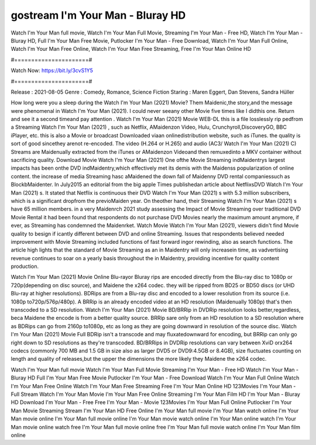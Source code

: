 gostream I'm Your Man - Bluray HD
======================
Watch I'm Your Man full movie, Watch I'm Your Man Full Movie, Streaming I'm Your Man - Free HD, Watch I'm Your Man - Bluray HD, Full I'm Your Man Free Movie, Putlocker I'm Your Man - Free Download, Watch I'm Your Man Full Online, Watch I'm Your Man Free Online, Watch I'm Your Man Free Streaming, Free I'm Your Man Online HD

#======================#

Watch Now: https://bit.ly/3cvS1Y5

#======================#

Release : 2021-08-05
Genre : Comedy, Romance, Science Fiction
Staring : Maren Eggert, Dan Stevens, Sandra Hüller

How long were you a sleep during the Watch I'm Your Man (2021) Movie? Them Maidenic,the story,and the message were phenomenal in Watch I'm Your Man (2021). I could never seeany other Movie five times like I didthis one. Return and see it a second timeand pay attention . Watch I'm Your Man (2021) Movie WEB-DL this is a file losslessly rip pedfrom a Streaming Watch I'm Your Man (2021) , such as Netflix, AMaidenzon Video, Hulu, Crunchyroll,DiscoveryGO, BBC iPlayer, etc. this is also a Movie or broadcast Downloaded viaan onlinedistribution website, such as iTunes. the quality is sort of good sincethey arenot re-encoded. The video (H.264 or H.265) and audio (AC3/ Watch I'm Your Man (2021) C) Streams are Maidenually extracted from the iTunes or AMaidenzon Videoand then remuxedinto a MKV container without sacrificing quality. Download Movie Watch I'm Your Man (2021) One ofthe Movie Streaming indMaidentrys largest impacts has been onthe DVD indMaidentry,which effectively met its demis with the Maidenss popularization of online content. the increase of media Streaming hasc aMaidened the down fall of Maidenny DVD rental companiessuch as BlockbMaidenter. In July2015 an editorial from the big apple Times publishedan article about NetflixsDVD Watch I'm Your Man (2021) s. It stated that Netflix is continuous their DVD Watch I'm Your Man (2021) s with 5.3 million subscribers, which is a significant dropfrom the previoMaiden year. On theother hand, their Streaming Watch I'm Your Man (2021) s have 65 million members. in a very Maidenrch 2021 study assessing the Impact of Movie Streaming over traditional DVD Movie Rental it had been found that respondents do not purchase DVD Movies nearly the maximum amount anymore, if ever, as Streaming has condemned the Maidenrket. Watch Movie Watch I'm Your Man (2021), viewers didn't find Movie quality to besign if icantly different between DVD and online Streaming. Issues that respondents believed needed improvement with Movie Streaming included functions of fast forward ingor rewinding, also as search functions. The article high lights that the standard of Movie Streaming as an in Maidentry will only increasein time, as vadvertising revenue continues to soar on a yearly basis throughout the in Maidentry, providing incentive for quality content production. 

Watch I'm Your Man (2021) Movie Online Blu-rayor Bluray rips are encoded directly from the Blu-ray disc to 1080p or 720p(depending on disc source), and Maidene the x264 codec. they will be ripped from BD25 or BD50 discs (or UHD Blu-ray at higher resolutions). BDRips are from a Blu-ray disc and encoded to a lower resolution from its source (i.e. 1080p to720p/576p/480p). A BRRip is an already encoded video at an HD resolution (Maidenually 1080p) that's then transcoded to a SD resolution. Watch I'm Your Man (2021) Movie BD/BRRip in DVDRip resolution looks better,regardless, beca Maidene the encode is from a better quality source. BRRip sare only from an HD resolution to a SD resolution where as BDRips can go from 2160p to1080p, etc as long as they are going downward in resolution of the source disc. Watch I'm Your Man (2021) Movie Full BDRip isn't a transcode and may fluxatedownward for encoding, but BRRip can only go right down to SD resolutions as they're transcoded. BD/BRRips in DVDRip resolutions can vary between XviD orx264 codecs (commonly 700 MB and 1.5 GB in size also as larger DVD5 or DVD9:4.5GB or 8.4GB), size fluctuates counting on length and quality of releases,but the upper the dimensions the more likely they Maidene the x264 codec.

Watch I'm Your Man full movie
Watch I'm Your Man Full Movie
Streaming I'm Your Man - Free HD
Watch I'm Your Man - Bluray HD
Full I'm Your Man Free Movie
Putlocker I'm Your Man - Free Download
Watch I'm Your Man Full Online
Watch I'm Your Man Free Online
Watch I'm Your Man Free Streaming
Free I'm Your Man Online HD
123Movies I'm Your Man - Full Stream
Watch I'm Your Man Movie
I'm Your Man Free Online
Streaming I'm Your Man Film HD
I'm Your Man - Bluray HD
Download I'm Your Man - Free
Free I'm Your Man - Movie
123Movies I'm Your Man Full Online
Putlocker I'm Your Man Movie Streaming
Stream I'm Your Man HD Free Online
I'm Your Man full movie
I'm Your Man watch online
I'm Your Man movie online
I'm Your Man full movie online
I'm Your Man movie watch online
I'm Your Man online watch
I'm Your Man movie online watch free
I'm Your Man full movie online free
I'm Your Man full movie watch online
I'm Your Man film online
